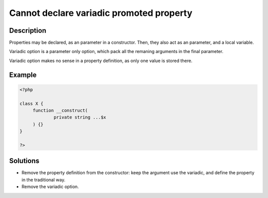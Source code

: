 .. _cannot-declare-variadic-promoted-property:

Cannot declare variadic promoted property
-----------------------------------------
 
	.. meta::
		:description:
			Cannot declare variadic promoted property: Properties may be declared, as an parameter in a constructor.

		:og:type: article
		:og:title: Cannot declare variadic promoted property
		:og:description: Properties may be declared, as an parameter in a constructor
		:og:url: https://php-errors.readthedocs.io/en/latest/messages/cannot-declare-variadic-promoted-property.html

Description
___________
 
Properties may be declared, as an parameter in a constructor. Then, they also act as an parameter, and a local variable.

Variadic option is a parameter only option, which pack all the remaning arguments in the final parameter. 

Variadic option makes no sense in a property definition, as only one value is stored there.

Example
_______

.. code-block:: php

   <?php
   
   class X {
   	function __construct(
   		private string ...$x
   	) {}
   }
   
   ?>

Solutions
_________

+ Remove the property definition from the constructor: keep the argument use the variadic, and define the property in the traditional way.
+ Remove the variadic option.
